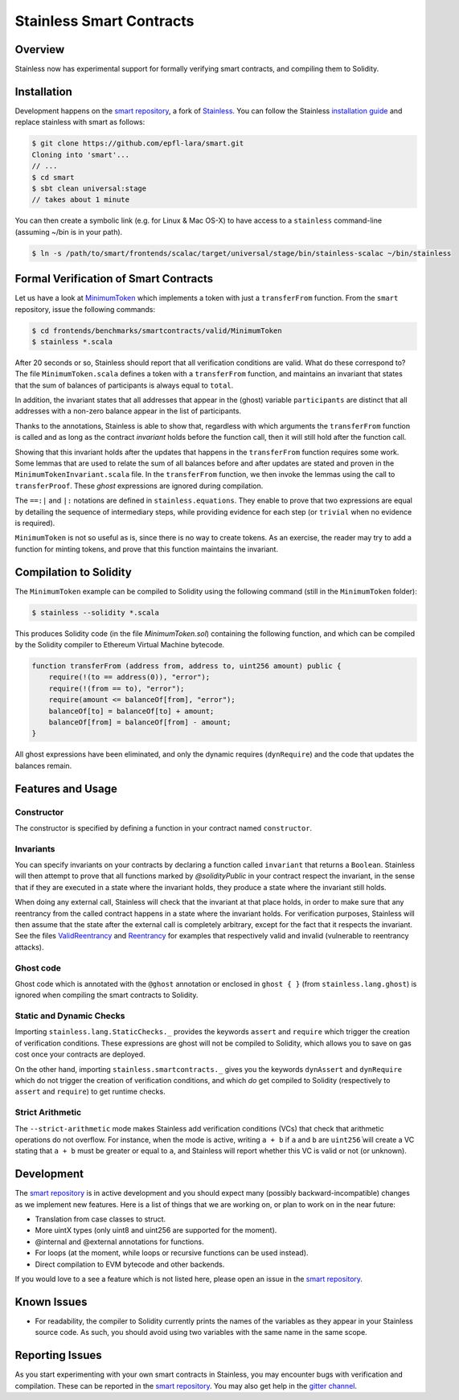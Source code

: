 .. smartcontracts:

Stainless Smart Contracts
=========================

Overview
--------

Stainless now has experimental support for formally verifying smart contracts,
and compiling them to Solidity.

Installation
------------

Development happens on the `smart repository
<https://github.com/epfl-lara/smart>`_, a fork of `Stainless
<https://github.com/epfl-lara/stainless>`_. You can follow the Stainless
`installation guide <installation.rst>`_ and replace stainless with smart as
follows:

.. code-block:: bash

  $ git clone https://github.com/epfl-lara/smart.git
  Cloning into 'smart'...
  // ...
  $ cd smart
  $ sbt clean universal:stage
  // takes about 1 minute

You can then create a symbolic link (e.g. for Linux & Mac OS-X) to have access
to a ``stainless`` command-line (assuming ~/bin is in your path).

.. code-block:: bash

  $ ln -s /path/to/smart/frontends/scalac/target/universal/stage/bin/stainless-scalac ~/bin/stainless


Formal Verification of Smart Contracts
--------------------------------------

Let us have a look at `MinimumToken
<https://github.com/epfl-lara/smart/frontends/benchmarks/smartcontracts/valid/MinimumToken>`_
which implements a token with just a ``transferFrom`` function. From the
``smart`` repository, issue the following commands:

.. code-block:: bash

  $ cd frontends/benchmarks/smartcontracts/valid/MinimumToken
  $ stainless *.scala

.. code-block:: scala
  import stainless.smartcontracts._
  import stainless.annotation._
  import stainless.equations._
  import stainless.annotation._
  import stainless.collection._
  import stainless.lang.StaticChecks._
  import stainless.lang.ghost
  import stainless.lang.forall
  import stainless.lang.snapshot
  import stainless.lang.MutableMap
  import scala.language.postfixOps

  import MinimumTokenInvariant._

  trait MinimumToken extends Contract {
    val balanceOf: MutableMap[Address,Uint256]
    var total: Uint256

    @ghost
    var participants: List[Address]

    @ghost
    final def constructor(): Unit = {
      // These requires reflect the default values given by Solidity
      ghost { dynRequire (
        balanceOf == MutableMap.withDefaultValue[Address, Uint256](() => Uint256.ZERO) &&
        total == Uint256.ZERO
      ) }

      ghost {
        participants = List()
      }

      // These asserts are checked by Stainless but not compiled
      assert(distinctAddresses(participants))
      assert(sumBalances(participants, balanceOf) == Uint256.ZERO)
      assert(total == Uint256.ZERO)
      assert(sumBalances(participants, balanceOf) == total)
      assert(forall((a: Address) => participants.contains(a) || balanceOf(a) == Uint256.ZERO))
    }

    @ghost
    final def invariant(): Boolean = {
      distinctAddresses(participants) &&
      sumBalances(participants, balanceOf) == total &&
      forall((a: Address) => nonZeroContained(participants, balanceOf, a))
    }

    @solidityPublic
    final def transferFrom(from: Address, to: Address, amount: Uint256): Unit = {
      // dynamic requirements for input validation at runtime
      dynRequire(to != Address(0))
      dynRequire(from != to)
      dynRequire(amount <= balanceOf(from))

      // these assertions guide Stainless to instantiate the quantifier from
      // the invariant on addresses `from` and `to`
      assert(nonZeroContained(participants, balanceOf, from))
      assert(nonZeroContained(participants, balanceOf, to))

      // ghost code to update the list of participants
      ghost {
        addParticipant(from)
        addParticipant(to)
      }

      // balanceOf mapping before any update
      @ghost val b0 = snapshot(balanceOf)

      // code to remove balance from `from` address
      balanceOf(from) = balanceOf(from) - amount

      // balanceOf mapping before after the first update, before the second update
      @ghost val b1 = snapshot(balanceOf)

      // code to add balance to recipient `to`
      balanceOf(to) = balanceOf(to) + amount

      // proof that the sum of balances stays equal to `total`
      ghost {
        transferProof(b0, b1, balanceOf, from, to, amount, participants, total)
      }
    }

    @ghost
    final def addParticipant(p: Address) = {
      if (!participants.contains(p))
        participants = p :: participants
    }
  }

After 20 seconds or so, Stainless should report that all verification conditions
are valid. What do these correspond to? The file ``MinimumToken.scala`` defines
a token with a ``transferFrom`` function, and maintains an invariant that states
that the sum of balances of participants is always equal to ``total``.

In addition, the invariant states that all addresses that appear in the (ghost)
variable ``participants`` are distinct that all addresses with a non-zero
balance appear in the list of participants.

Thanks to the annotations, Stainless is able to show that, regardless with which
arguments the ``transferFrom`` function is called and as long as the contract
`invariant` holds before the function call, then it will still hold after the
function call.

Showing that this invariant holds after the updates that happens in the
``transferFrom`` function requires some work. Some lemmas that are used to
relate the sum of all balances before and after updates are stated and proven in
the ``MinimumTokenInvariant.scala`` file. In the ``transferFrom`` function, we
then invoke the lemmas using the call to ``transferProof``. These `ghost`
expressions are ignored during compilation.

The ``==:|`` and ``|:`` notations are defined in ``stainless.equations``. They
enable to prove that two expressions are equal by detailing the sequence of
intermediary steps, while providing evidence for each step (or ``trivial`` when
no evidence is required).

``MinimumToken`` is not so useful as is, since there is no way to create tokens.
As an exercise, the reader may try to add a function for minting tokens, and
prove that this function maintains the invariant.

Compilation to Solidity
-----------------------

The ``MinimumToken`` example can be compiled to Solidity using the following
command (still in the ``MinimumToken`` folder):

.. code-block:: bash

  $ stainless --solidity *.scala

This produces Solidity code (in the file `MinimumToken.sol`) containing the
following function, and which can be compiled by the Solidity compiler to
Ethereum Virtual Machine bytecode.

.. code-block:: javascript

    function transferFrom (address from, address to, uint256 amount) public {
        require(!(to == address(0)), "error");
        require(!(from == to), "error");
        require(amount <= balanceOf[from], "error");
        balanceOf[to] = balanceOf[to] + amount;
        balanceOf[from] = balanceOf[from] - amount;
    }

All ghost expressions have been eliminated, and only the dynamic requires
(``dynRequire``) and the code that updates the balances remain.


Features and Usage
------------------


Constructor
^^^^^^^^^^^

The constructor is specified by defining a function in your contract named
``constructor``.


Invariants
^^^^^^^^^^

You can specify invariants on your contracts by declaring a function called
``invariant`` that returns a ``Boolean``. Stainless will then attempt to prove
that all functions marked by `@solidityPublic` in your contract respect the
invariant, in the sense that if they are executed in a state where the invariant
holds, they produce a state where the invariant still holds.

When doing any external call, Stainless will check that the invariant at that
place holds, in order to make sure that any reentrancy from the called contract
happens in a state where the invariant holds. For verification purposes,
Stainless will then assume that the state after the external call is completely
arbitrary, except for the fact that it respects the invariant. See the files
`ValidReentrancy <https://github.com/epfl-lara/smart/frontends/benchmarks/smartcontracts/valid/ValidReentrancy.scala>`_ and
`Reentrancy <https://github.com/epfl-lara/smart/frontends/benchmarks/smartcontracts/failVerification/Reentrancy.scala>`_ for examples that respectively valid and invalid (vulnerable
to reentrancy attacks).


Ghost code
^^^^^^^^^^

Ghost code which is annotated with the ``@ghost`` annotation or enclosed in
``ghost { }`` (from ``stainless.lang.ghost``) is ignored when compiling the
smart contracts to Solidity.


Static and Dynamic Checks
^^^^^^^^^^^^^^^^^^^^^^^^^

Importing ``stainless.lang.StaticChecks._`` provides the keywords ``assert`` and
``require`` which trigger the creation of verification conditions. These
expressions are ghost will not be compiled to Solidity, which allows you to
save on gas cost once your contracts are deployed.

On the other hand, importing ``stainless.smartcontracts._`` gives you the
keywords ``dynAssert`` and ``dynRequire`` which do not trigger the creation of
verification conditions, and which *do* get compiled to Solidity (respectively
to ``assert`` and ``require``) to get runtime checks.


Strict Arithmetic
^^^^^^^^^^^^^^^^^

The ``--strict-arithmetic`` mode makes Stainless add verification conditions
(VCs) that check that arithmetic operations do not overflow. For instance, when
the mode is active, writing ``a + b`` if ``a`` and ``b`` are ``uint256̀`` will
create a VC stating that ``a + b`` must be greater or equal to ``a``, and
Stainless will report whether this VC is valid or not (or unknown).


Development
-----------

The `smart repository <https://github.com/epfl-lara/smart>`_ is in active
development and you should expect many (possibly backward-incompatible) changes
as we implement new features. Here is a list of things that we are working on,
or plan to work on in the near future:

* Translation from case classes to struct.
* More uintX types (only uint8 and uint256 are supported for the moment).
* @internal and @external annotations for functions.
* For loops (at the moment, while loops or recursive functions can be used instead).
* Direct compilation to EVM bytecode and other backends.

If you would love to a see a feature which is not listed here, please open an
issue in the `smart repository <https://github.com/epfl-lara/smart>`_.


Known Issues
------------

* For readability, the compiler to Solidity currently prints the names of the
  variables as they appear in your Stainless source code. As such, you should avoid using two variables with the same name in the same scope.


Reporting Issues
----------------

As you start experimenting with your own smart contracts in Stainless, you may
encounter bugs with verification and compilation. These can be reported in the
`smart repository <https://github.com/epfl-lara/smart>`_. You may also
get help in the `gitter channel <https://gitter.im/epfl-lara/smart>`_.
